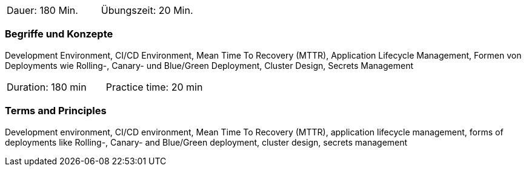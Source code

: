 // tag::DE[]
|===
| Dauer: 180 Min. | Übungszeit: 20 Min.
|===

=== Begriffe und Konzepte
Development Environment, CI/CD Environment, Mean Time To Recovery (MTTR), Application Lifecycle Management, Formen von Deployments wie Rolling-, Canary- und Blue/Green Deployment, Cluster Design, Secrets Management
// end::DE[]

// tag::EN[]
|===
| Duration: 180 min | Practice time: 20 min
|===

=== Terms and Principles
Development environment, CI/CD environment, Mean Time To Recovery (MTTR), application lifecycle management, forms of deployments like Rolling-, Canary- and Blue/Green deployment, cluster design, secrets management
// end::EN[]




